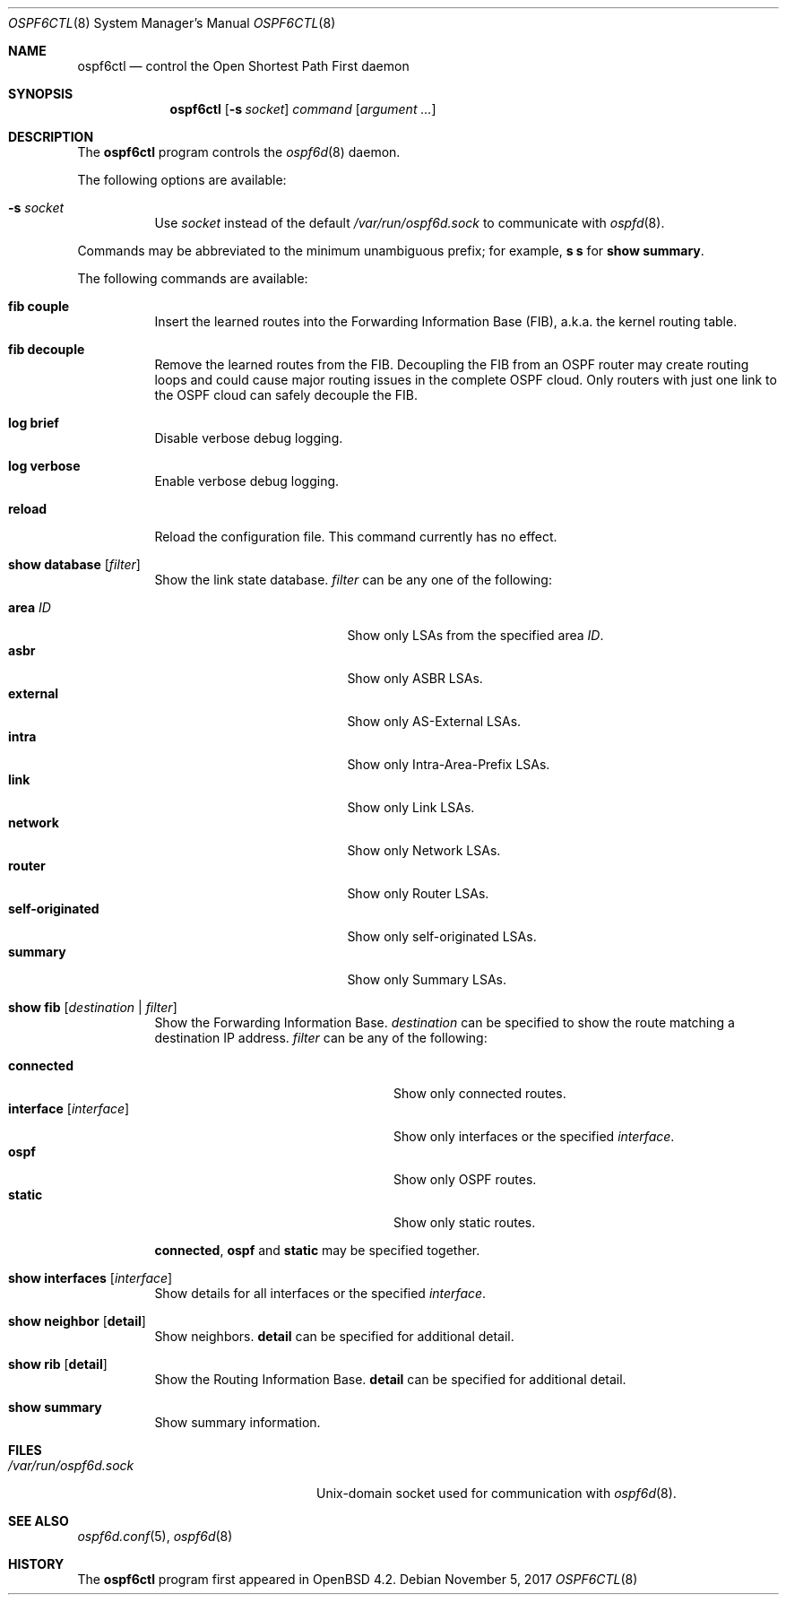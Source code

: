 .\"	$OpenBSD: ospf6ctl.8,v 1.11 2017/11/05 17:45:02 jca Exp $
.\"
.\" Copyright (c) 2004, 2005, 2007 Esben Norby <norby@openbsd.org>
.\"
.\" Permission to use, copy, modify, and distribute this software for any
.\" purpose with or without fee is hereby granted, provided that the above
.\" copyright notice and this permission notice appear in all copies.
.\"
.\" THE SOFTWARE IS PROVIDED "AS IS" AND THE AUTHOR DISCLAIMS ALL WARRANTIES
.\" WITH REGARD TO THIS SOFTWARE INCLUDING ALL IMPLIED WARRANTIES OF
.\" MERCHANTABILITY AND FITNESS. IN NO EVENT SHALL THE AUTHOR BE LIABLE FOR
.\" ANY SPECIAL, DIRECT, INDIRECT, OR CONSEQUENTIAL DAMAGES OR ANY DAMAGES
.\" WHATSOEVER RESULTING FROM LOSS OF USE, DATA OR PROFITS, WHETHER IN AN
.\" ACTION OF CONTRACT, NEGLIGENCE OR OTHER TORTIOUS ACTION, ARISING OUT OF
.\" OR IN CONNECTION WITH THE USE OR PERFORMANCE OF THIS SOFTWARE.
.\"
.Dd $Mdocdate: November 5 2017 $
.Dt OSPF6CTL 8
.Os
.Sh NAME
.Nm ospf6ctl
.Nd control the Open Shortest Path First daemon
.Sh SYNOPSIS
.Nm
.Op Fl s Ar socket
.Ar command
.Op Ar argument ...
.Sh DESCRIPTION
The
.Nm
program controls the
.Xr ospf6d 8
daemon.
.Pp
The following options are available:
.Bl -tag -width Ds
.It Fl s Ar socket
Use
.Ar socket
instead of the default
.Pa /var/run/ospf6d.sock
to communicate with
.Xr ospfd 8 .
.El
.Pp
Commands may be abbreviated to the minimum unambiguous prefix; for example,
.Cm s s
for
.Cm show summary .
.Pp
The following commands are available:
.Bl -tag -width Ds
.It Cm fib couple
Insert the learned routes into the Forwarding Information Base (FIB),
a.k.a. the kernel routing table.
.It Cm fib decouple
Remove the learned routes from the FIB.
Decoupling the FIB from an OSPF router may create routing loops and could cause
major routing issues in the complete OSPF cloud.
Only routers with just one link to the OSPF cloud can safely decouple the FIB.
.It Cm log brief
Disable verbose debug logging.
.It Cm log verbose
Enable verbose debug logging.
.It Cm reload
Reload the configuration file.
This command currently has no effect.
.It Cm show database Op Ar filter
Show the link state database.
.Ar filter
can be any one of the following:
.Pp
.Bl -tag -width "self-originatedXX" -compact
.It Cm area Ar ID
Show only LSAs from the specified area
.Ar ID .
.It Cm asbr
Show only ASBR LSAs.
.It Cm external
Show only AS-External LSAs.
.It Cm intra
Show only Intra-Area-Prefix LSAs.
.It Cm link
Show only Link LSAs.
.It Cm network
Show only Network LSAs.
.It Cm router
Show only Router LSAs.
.It Cm self-originated
Show only self-originated LSAs.
.It Cm summary
Show only Summary LSAs.
.El
.It Cm show fib Op Ar destination | filter
Show the Forwarding Information Base.
.Ar destination
can be specified to show the route matching a destination IP address.
.Ar filter
can be any of the following:
.Pp
.Bl -tag -width "interfaceXXinterfaceXX" -compact
.It Cm connected
Show only connected routes.
.It Cm interface Op Ar interface
Show only interfaces or the specified
.Ar interface .
.It Cm ospf
Show only OSPF routes.
.It Cm static
Show only static routes.
.El
.Pp
.Cm connected ,
.Cm ospf
and
.Cm static
may be specified together.
.It Cm show interfaces Op Ar interface
Show details for all interfaces or the specified
.Ar interface .
.It Cm show neighbor Op Cm detail
Show neighbors.
.Cm detail
can be specified for additional detail.
.It Cm show rib Op Cm detail
Show the Routing Information Base.
.Cm detail
can be specified for additional detail.
.It Cm show summary
Show summary information.
.El
.Sh FILES
.Bl -tag -width "/var/run/ospf6d.sockXX" -compact
.It Pa /var/run/ospf6d.sock
.Ux Ns -domain
socket used for communication with
.Xr ospf6d 8 .
.El
.Sh SEE ALSO
.Xr ospf6d.conf 5 ,
.Xr ospf6d 8
.Sh HISTORY
The
.Nm
program first appeared in
.Ox 4.2 .
